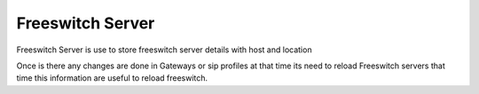 =================
Freeswitch Server
=================


Freeswitch Server is use to store freeswitch server details with host and location


.. image:: /Images/freeswitch_server_3.0.png
  
  
Once is there any changes are done in Gateways or sip profiles at that time its need to reload Freeswitch servers that 
time this information are useful to reload freeswitch.

